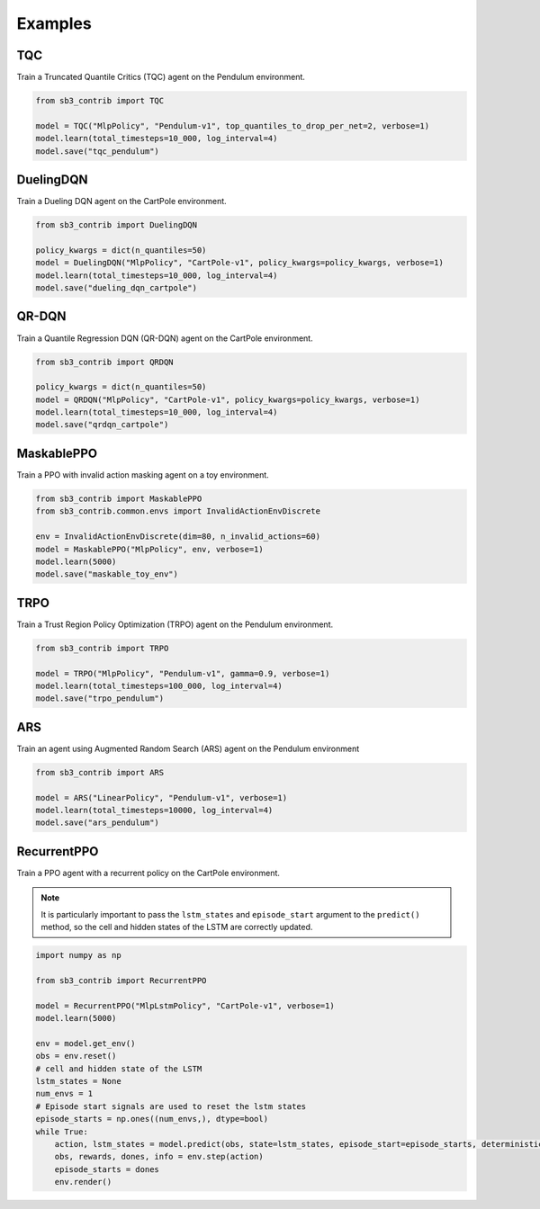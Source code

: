 .. _examples:

Examples
========

TQC
---

Train a Truncated Quantile Critics (TQC) agent on the Pendulum environment.

.. code-block:: python

  from sb3_contrib import TQC

  model = TQC("MlpPolicy", "Pendulum-v1", top_quantiles_to_drop_per_net=2, verbose=1)
  model.learn(total_timesteps=10_000, log_interval=4)
  model.save("tqc_pendulum")

DuelingDQN
----------

Train a Dueling DQN agent on the CartPole environment.

.. code-block:: python

  from sb3_contrib import DuelingDQN

  policy_kwargs = dict(n_quantiles=50)
  model = DuelingDQN("MlpPolicy", "CartPole-v1", policy_kwargs=policy_kwargs, verbose=1)
  model.learn(total_timesteps=10_000, log_interval=4)
  model.save("dueling_dqn_cartpole")

QR-DQN
------

Train a Quantile Regression DQN (QR-DQN) agent on the CartPole environment.

.. code-block:: python

  from sb3_contrib import QRDQN

  policy_kwargs = dict(n_quantiles=50)
  model = QRDQN("MlpPolicy", "CartPole-v1", policy_kwargs=policy_kwargs, verbose=1)
  model.learn(total_timesteps=10_000, log_interval=4)
  model.save("qrdqn_cartpole")

MaskablePPO
-----------

Train a PPO with invalid action masking agent on a toy environment.

.. code-block:: python

  from sb3_contrib import MaskablePPO
  from sb3_contrib.common.envs import InvalidActionEnvDiscrete

  env = InvalidActionEnvDiscrete(dim=80, n_invalid_actions=60)
  model = MaskablePPO("MlpPolicy", env, verbose=1)
  model.learn(5000)
  model.save("maskable_toy_env")

TRPO
----

Train a Trust Region Policy Optimization (TRPO) agent on the Pendulum environment.

.. code-block:: python

  from sb3_contrib import TRPO

  model = TRPO("MlpPolicy", "Pendulum-v1", gamma=0.9, verbose=1)
  model.learn(total_timesteps=100_000, log_interval=4)
  model.save("trpo_pendulum")


ARS
---

Train an agent using Augmented Random Search (ARS) agent on the Pendulum environment

.. code-block:: python

   from sb3_contrib import ARS

   model = ARS("LinearPolicy", "Pendulum-v1", verbose=1)
   model.learn(total_timesteps=10000, log_interval=4)
   model.save("ars_pendulum")

RecurrentPPO
------------

Train a PPO agent with a recurrent policy on the CartPole environment.


.. note::

  It is particularly important to pass the ``lstm_states``
  and ``episode_start`` argument to the ``predict()`` method,
  so the cell and hidden states of the LSTM are correctly updated.


.. code-block:: python

 import numpy as np

 from sb3_contrib import RecurrentPPO

 model = RecurrentPPO("MlpLstmPolicy", "CartPole-v1", verbose=1)
 model.learn(5000)

 env = model.get_env()
 obs = env.reset()
 # cell and hidden state of the LSTM
 lstm_states = None
 num_envs = 1
 # Episode start signals are used to reset the lstm states
 episode_starts = np.ones((num_envs,), dtype=bool)
 while True:
     action, lstm_states = model.predict(obs, state=lstm_states, episode_start=episode_starts, deterministic=True)
     obs, rewards, dones, info = env.step(action)
     episode_starts = dones
     env.render()
